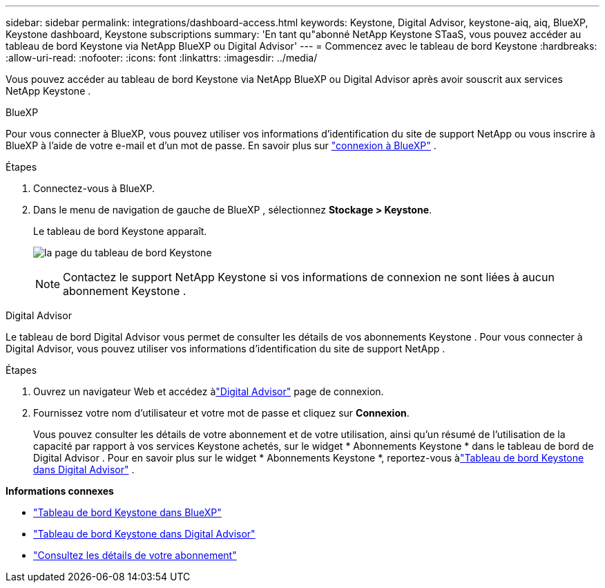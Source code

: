 ---
sidebar: sidebar 
permalink: integrations/dashboard-access.html 
keywords: Keystone, Digital Advisor, keystone-aiq, aiq, BlueXP, Keystone dashboard, Keystone subscriptions 
summary: 'En tant qu"abonné NetApp Keystone STaaS, vous pouvez accéder au tableau de bord Keystone via NetApp BlueXP ou Digital Advisor' 
---
= Commencez avec le tableau de bord Keystone
:hardbreaks:
:allow-uri-read: 
:nofooter: 
:icons: font
:linkattrs: 
:imagesdir: ../media/


[role="lead"]
Vous pouvez accéder au tableau de bord Keystone via NetApp BlueXP ou Digital Advisor après avoir souscrit aux services NetApp Keystone .

[role="tabbed-block"]
====
.BlueXP
--
Pour vous connecter à BlueXP, vous pouvez utiliser vos informations d'identification du site de support NetApp ou vous inscrire à BlueXP à l'aide de votre e-mail et d'un mot de passe. En savoir plus sur link:https://docs.netapp.com/us-en/cloud-manager-setup-admin/task-logging-in.html["connexion à BlueXP"^] .

.Étapes
. Connectez-vous à BlueXP.
. Dans le menu de navigation de gauche de BlueXP , sélectionnez *Stockage > Keystone*.
+
Le tableau de bord Keystone apparaît.

+
image:discover-subscriptions-1.png["la page du tableau de bord Keystone"]

+

NOTE: Contactez le support NetApp Keystone si vos informations de connexion ne sont liées à aucun abonnement Keystone .



--
.Digital Advisor
--
Le tableau de bord Digital Advisor vous permet de consulter les détails de vos abonnements Keystone .  Pour vous connecter à Digital Advisor, vous pouvez utiliser vos informations d'identification du site de support NetApp .

.Étapes
. Ouvrez un navigateur Web et accédez àlink:https://activeiq.netapp.com/?source=onlinedocs["Digital Advisor"^] page de connexion.
. Fournissez votre nom d'utilisateur et votre mot de passe et cliquez sur *Connexion*.
+
Vous pouvez consulter les détails de votre abonnement et de votre utilisation, ainsi qu'un résumé de l'utilisation de la capacité par rapport à vos services Keystone achetés, sur le widget * Abonnements Keystone * dans le tableau de bord de Digital Advisor .  Pour en savoir plus sur le widget * Abonnements Keystone *, reportez-vous àlink:../integrations/keystone-aiq.html["Tableau de bord Keystone dans Digital Advisor"] .



--
====
*Informations connexes*

* link:../integrations/keystone-bluexp.html["Tableau de bord Keystone dans BlueXP"]
* link:..//integrations/keystone-aiq.html["Tableau de bord Keystone dans Digital Advisor"]
* link:../integrations/subscriptions-tab.html["Consultez les détails de votre abonnement"]

